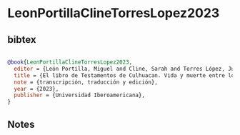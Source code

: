 * LeonPortillaClineTorresLopez2023




** bibtex

#+NAME: bibtex
#+BEGIN_SRC bibtex

@book{LeonPortillaClineTorresLopez2023,
  editor = {León Portilla, Miguel and Cline, Sarah and Torres López, Juan Carlos},
  title = {El libro de Testamentos de Culhuacan. Vida y muerte entre los nahuas del México Central, siglo XVI. México},
  note = {transcripción, traducción y edición},
  year = {2023},
  publisher = {Universidad Iberoamericana},
}

#+END_SRC




** Notes

